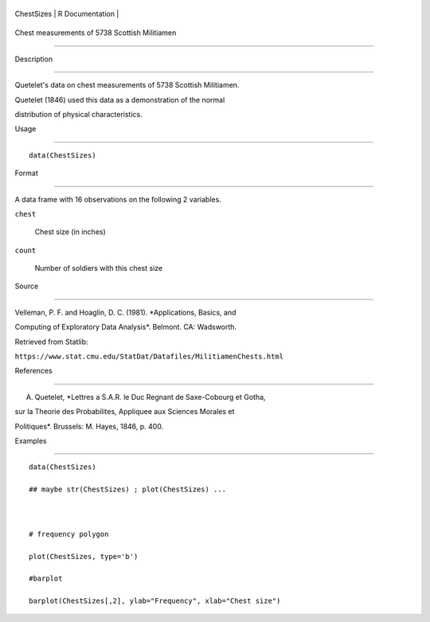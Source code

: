 +--------------+-------------------+
| ChestSizes   | R Documentation   |
+--------------+-------------------+

Chest measurements of 5738 Scottish Militiamen
----------------------------------------------

Description
~~~~~~~~~~~

Quetelet's data on chest measurements of 5738 Scottish Militiamen.
Quetelet (1846) used this data as a demonstration of the normal
distribution of physical characteristics.

Usage
~~~~~

::

    data(ChestSizes)

Format
~~~~~~

A data frame with 16 observations on the following 2 variables.

``chest``
    Chest size (in inches)

``count``
    Number of soldiers with this chest size

Source
~~~~~~

Velleman, P. F. and Hoaglin, D. C. (1981). *Applications, Basics, and
Computing of Exploratory Data Analysis*. Belmont. CA: Wadsworth.
Retrieved from Statlib:
``https://www.stat.cmu.edu/StatDat/Datafiles/MilitiamenChests.html``

References
~~~~~~~~~~

A. Quetelet, *Lettres a S.A.R. le Duc Regnant de Saxe-Cobourg et Gotha,
sur la Theorie des Probabilites, Appliquee aux Sciences Morales et
Politiques*. Brussels: M. Hayes, 1846, p. 400.

Examples
~~~~~~~~

::

    data(ChestSizes)
    ## maybe str(ChestSizes) ; plot(ChestSizes) ...

    # frequency polygon
    plot(ChestSizes, type='b')
    #barplot
    barplot(ChestSizes[,2], ylab="Frequency", xlab="Chest size")
